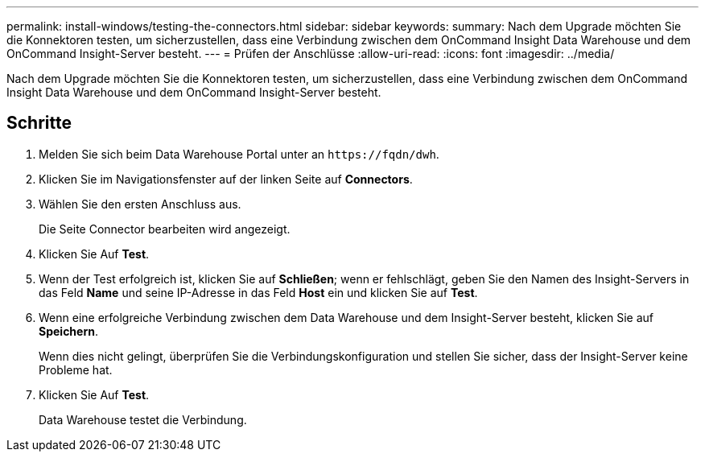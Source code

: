 ---
permalink: install-windows/testing-the-connectors.html 
sidebar: sidebar 
keywords:  
summary: Nach dem Upgrade möchten Sie die Konnektoren testen, um sicherzustellen, dass eine Verbindung zwischen dem OnCommand Insight Data Warehouse und dem OnCommand Insight-Server besteht. 
---
= Prüfen der Anschlüsse
:allow-uri-read: 
:icons: font
:imagesdir: ../media/


[role="lead"]
Nach dem Upgrade möchten Sie die Konnektoren testen, um sicherzustellen, dass eine Verbindung zwischen dem OnCommand Insight Data Warehouse und dem OnCommand Insight-Server besteht.



== Schritte

. Melden Sie sich beim Data Warehouse Portal unter an `+https://fqdn/dwh+`.
. Klicken Sie im Navigationsfenster auf der linken Seite auf *Connectors*.
. Wählen Sie den ersten Anschluss aus.
+
Die Seite Connector bearbeiten wird angezeigt.

. Klicken Sie Auf *Test*.
. Wenn der Test erfolgreich ist, klicken Sie auf *Schließen*; wenn er fehlschlägt, geben Sie den Namen des Insight-Servers in das Feld *Name* und seine IP-Adresse in das Feld *Host* ein und klicken Sie auf *Test*.
. Wenn eine erfolgreiche Verbindung zwischen dem Data Warehouse und dem Insight-Server besteht, klicken Sie auf *Speichern*.
+
Wenn dies nicht gelingt, überprüfen Sie die Verbindungskonfiguration und stellen Sie sicher, dass der Insight-Server keine Probleme hat.

. Klicken Sie Auf *Test*.
+
Data Warehouse testet die Verbindung.



